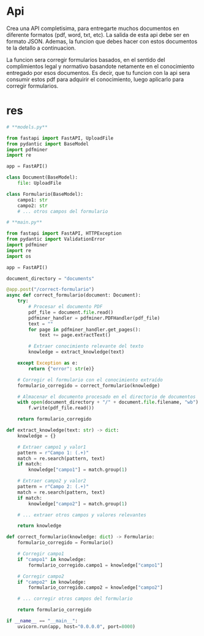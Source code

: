 * Api

Crea una API completisima, para entregarte muchos documentos en diferente formatos (pdf, word, txt, etc). La salida de esta api debe ser en formato JSON. Ademas, la funcion que debes hacer con estos documentos te la detallo a continuacion.


La funcion sera corregir formularios basados, en el sentido del complimientos legal y normativo basandote netamente en el conocimiento entregado por esos documentos. Es decir, que tu funcion con la api sera consumir estos pdf para adquirir el conocimiento, luego aplicarlo para corregir formularios. 
* res

#+begin_src python
# **models.py**

from fastapi import FastAPI, UploadFile
from pydantic import BaseModel
import pdfminer
import re

app = FastAPI()

class Document(BaseModel):
    file: UploadFile

class Formulario(BaseModel):
    campo1: str
    campo2: str
    # ... otros campos del formulario

# **main.py**

from fastapi import FastAPI, HTTPException
from pydantic import ValidationError
import pdfminer
import re
import os

app = FastAPI()

document_directory = "documents"

@app.post("/correct-formulario")
async def correct_formulario(document: Document):
    try:
        # Procesar el documento PDF
        pdf_file = document.file.read()
        pdfminer_handler = pdfminer.PDFHandler(pdf_file)
        text = ""
        for page in pdfminer_handler.get_pages():
            text += page.extractText()

        # Extraer conocimiento relevante del texto
        knowledge = extract_knowledge(text)

    except Exception as e:
        return {"error": str(e)}

    # Corregir el formulario con el conocimiento extraído
    formulario_corregido = correct_formulario(knowledge)

    # Almacenar el documento procesado en el directorio de documentos
    with open(document_directory + "/" + document.file.filename, "wb") as f:
        f.write(pdf_file.read())

    return formulario_corregido

def extract_knowledge(text: str) -> dict:
    knowledge = {}

    # Extraer campo1 y valor1
    pattern = r"Campo 1: (.+)"
    match = re.search(pattern, text)
    if match:
        knowledge["campo1"] = match.group(1)

    # Extraer campo2 y valor2
    pattern = r"Campo 2: (.+)"
    match = re.search(pattern, text)
    if match:
        knowledge["campo2"] = match.group(1)

    # ... extraer otros campos y valores relevantes

    return knowledge

def correct_formulario(knowledge: dict) -> Formulario:
    formulario_corregido = Formulario()

    # Corregir campo1
    if "campo1" in knowledge:
        formulario_corregido.campo1 = knowledge["campo1"]

    # Corregir campo2
    if "campo2" in knowledge:
        formulario_corregido.campo2 = knowledge["campo2"]

    # ... corregir otros campos del formulario

    return formulario_corregido

if __name__ == "__main__":
    uvicorn.run(app, host="0.0.0.0", port=8000)

#+end_src
